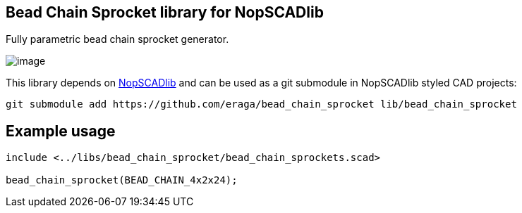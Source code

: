 == Bead Chain Sprocket library for NopSCADlib
:openscad_lib_name: bead_chain_sprocket

Fully parametric bead chain sprocket generator.

image::image.png[]

This library depends on https://github.com/nophead/NopSCADlib[NopSCADlib] and can be used as a git submodule in NopSCADlib styled CAD projects:

[source, bash, subs=attributes+]
----
git submodule add https://github.com/eraga/{openscad_lib_name} lib/{openscad_lib_name}
----

== Example usage

[source, openscad, subs=attributes+]
----
include <../libs/{openscad_lib_name}/{openscad_lib_name}s.scad>

{openscad_lib_name}(BEAD_CHAIN_4x2x24);
----
